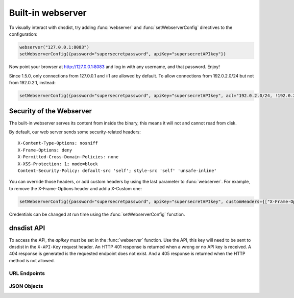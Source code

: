 Built-in webserver
==================

To visually interact with dnsdist, try adding :func:`webserver` and :func:`setWebserverConfig` directives to the configuration:

.. code-block:: lua

  webserver("127.0.0.1:8083")
  setWebserverConfig({password="supersecretpassword", apiKey="supersecretAPIkey"})

Now point your browser at http://127.0.0.1:8083 and log in with any username, and that password. Enjoy!

Since 1.5.0, only connections from 127.0.0.1 and ::1 are allowed by default. To allow connections from 192.0.2.0/24 but not from 192.0.2.1, instead:

.. code-block:: lua

  setWebserverConfig({password="supersecretpassword", apiKey="supersecretAPIkey", acl="192.0.2.0/24, !192.0.2.1"})


Security of the Webserver
-------------------------

The built-in webserver serves its content from inside the binary, this means it will not and cannot read from disk.

By default, our web server sends some security-related headers::

   X-Content-Type-Options: nosniff
   X-Frame-Options: deny
   X-Permitted-Cross-Domain-Policies: none
   X-XSS-Protection: 1; mode=block
   Content-Security-Policy: default-src 'self'; style-src 'self' 'unsafe-inline'

You can override those headers, or add custom headers by using the last parameter to :func:`webserver`.
For example, to remove the X-Frame-Options header and add a X-Custom one:

.. code-block:: lua

  setWebserverConfig({password="supersecretpassword", apiKey="supersecretAPIkey", customHeaders={["X-Frame-Options"]= "", ["X-Custom"]="custom"} })

Credentials can be changed at run time using the :func:`setWebserverConfig` function.

dnsdist API
-----------

To access the API, the `apikey` must be set in the :func:`webserver` function.
Use the API, this key will need to be sent to dnsdist in the ``X-API-Key`` request header.
An HTTP 401 response is returned when a wrong or no API key is received.
A 404 response is generated is the requested endpoint does not exist.
And a 405 response is returned when the HTTP method is not allowed.

URL Endpoints
~~~~~~~~~~~~~

.. http:get:: /jsonstat

  Get statistics from dnsdist in JSON format.
  The ``Accept`` request header is ignored.
  This endpoint accepts a ``command`` query for different statistics:

  * ``stats``: Get all :doc:`../statistics` as a JSON dict
  * ``dynblocklist``: Get all current :doc:`dynamic blocks <dynblocks>`, keyed by netmask
  * ``ebpfblocklist``: Idem, but for :doc:`eBPF <../advanced/ebpf>` blocks

  **Example request**:

   .. sourcecode:: http

      GET /jsonstat?command=stats HTTP/1.1
      Host: example.com
      Accept: application/json, text/javascript

  **Example response**:
   .. sourcecode:: http

      HTTP/1.1 200 OK
      Transfer-Encoding: chunked
      Connection: close
      Content-Security-Policy: default-src 'self'; style-src 'self' 'unsafe-inline'
      Content-Type: application/json
      X-Content-Type-Options: nosniff
      X-Frame-Options: deny
      X-Permitted-Cross-Domain-Policies: none
      X-Xss-Protection: 1; mode=block

      {"acl-drops": 0, "cache-hits": 0, "cache-misses": 0, "cpu-sys-msec": 633, "cpu-user-msec": 499, "downstream-send-errors": 0, "downstream-timeouts": 0, "dyn-block-nmg-size": 1, "dyn-blocked": 3, "empty-queries": 0, "fd-usage": 17, "latency-avg100": 7651.3982737482893, "latency-avg1000": 860.05142763680249, "latency-avg10000": 87.032142373878372, "latency-avg1000000": 0.87146026426551759, "latency-slow": 0, "latency0-1": 0, "latency1-10": 0, "latency10-50": 22, "latency100-1000": 1, "latency50-100": 0, "no-policy": 0, "noncompliant-queries": 0, "noncompliant-responses": 0, "over-capacity-drops": 0, "packetcache-hits": 0, "packetcache-misses": 0, "queries": 26, "rdqueries": 26, "real-memory-usage": 6078464, "responses": 23, "rule-drop": 0, "rule-nxdomain": 0, "rule-refused": 0, "self-answered": 0, "server-policy": "leastOutstanding", "servfail-responses": 0, "too-old-drops": 0, "trunc-failures": 0, "uptime": 412}

  **Example request**:

   .. sourcecode:: http

      GET /jsonstat?command=dynblocklist HTTP/1.1
      Host: example.com
      Accept: application/json, text/javascript

  **Example response**:
   .. sourcecode:: http

      HTTP/1.1 200 OK
      Transfer-Encoding: chunked
      Connection: close
      Content-Security-Policy: default-src 'self'; style-src 'self' 'unsafe-inline'
      Content-Type: application/json
      X-Content-Type-Options: nosniff
      X-Frame-Options: deny
      X-Permitted-Cross-Domain-Policies: none
      X-Xss-Protection: 1; mode=block

      {"127.0.0.1/32": {"blocks": 3, "reason": "Exceeded query rate", "seconds": 10}}

  :query command: one of ``stats``, ``dynblocklist`` or ``ebpfblocklist``

.. http:get:: /metrics

  Get statistics from dnsdist in `Prometheus <https://prometheus.io>`_ format.

  **Example request**:

   .. sourcecode:: http

      GET /metrics HTTP/1.1

  **Example response**:
   .. sourcecode:: http

      HTTP/1.1 200 OK
      Transfer-Encoding: chunked
      Content-Security-Policy: default-src 'self'; style-src 'self' 'unsafe-inline'
      Content-Type: text/plain
      X-Content-Type-Options: nosniff
      X-Frame-Options: deny
      X-Permitted-Cross-Domain-Policies: none
      X-Xss-Protection: 1; mode=block

      # HELP dnsdist_responses Number of responses received from backends
      # TYPE dnsdist_responses counter
      dnsdist_responses 0
      # HELP dnsdist_servfail_responses Number of SERVFAIL answers received from backends
      # TYPE dnsdist_servfail_responses counter
      dnsdist_servfail_responses 0
      # HELP dnsdist_queries Number of received queries
      # TYPE dnsdist_queries counter
      dnsdist_queries 0
      # HELP dnsdist_frontend_nxdomain Number of NXDomain answers sent to clients
      # TYPE dnsdist_frontend_nxdomain counter
      dnsdist_frontend_nxdomain 0
      # HELP dnsdist_frontend_servfail Number of SERVFAIL answers sent to clients
      # TYPE dnsdist_frontend_servfail counter
      dnsdist_frontend_servfail 0
      # HELP dnsdist_frontend_noerror Number of NoError answers sent to clients
      # TYPE dnsdist_frontend_noerror counter
      dnsdist_frontend_noerror 0
      # HELP dnsdist_acl_drops Number of packets dropped because of the ACL
      # TYPE dnsdist_acl_drops counter
      dnsdist_acl_drops 0
      # HELP dnsdist_rule_drop Number of queries dropped because of a rule
      # TYPE dnsdist_rule_drop counter
      dnsdist_rule_drop 0
      # HELP dnsdist_rule_nxdomain Number of NXDomain answers returned because of a rule
      # TYPE dnsdist_rule_nxdomain counter
      dnsdist_rule_nxdomain 0
      # HELP dnsdist_rule_refused Number of Refused answers returned because of a rule
      # TYPE dnsdist_rule_refused counter
      dnsdist_rule_refused 0
      # HELP dnsdist_rule_servfail Number of SERVFAIL answers received because of a rule
      # TYPE dnsdist_rule_servfail counter
      dnsdist_rule_servfail 0
      # HELP dnsdist_rule_truncated Number of truncated answers returned because of a rule
      # TYPE dnsdist_rule_truncated counter
      dnsdist_rule_truncated 0
      # HELP dnsdist_self_answered Number of self-answered responses
      # TYPE dnsdist_self_answered counter
      dnsdist_self_answered 0
      # HELP dnsdist_downstream_timeouts Number of queries not answered in time by a backend
      # TYPE dnsdist_downstream_timeouts counter
      dnsdist_downstream_timeouts 0
      # HELP dnsdist_downstream_send_errors Number of errors when sending a query to a backend
      # TYPE dnsdist_downstream_send_errors counter
      dnsdist_downstream_send_errors 0
      # HELP dnsdist_trunc_failures Number of errors encountered while truncating an answer
      # TYPE dnsdist_trunc_failures counter
      dnsdist_trunc_failures 0
      # HELP dnsdist_no_policy Number of queries dropped because no server was available
      # TYPE dnsdist_no_policy counter
      dnsdist_no_policy 0
      # HELP dnsdist_latency0_1 Number of queries answered in less than 1ms
      # TYPE dnsdist_latency0_1 counter
      dnsdist_latency0_1 0
      # HELP dnsdist_latency1_10 Number of queries answered in 1-10 ms
      # TYPE dnsdist_latency1_10 counter
      dnsdist_latency1_10 0
      # HELP dnsdist_latency10_50 Number of queries answered in 10-50 ms
      # TYPE dnsdist_latency10_50 counter
      dnsdist_latency10_50 0
      # HELP dnsdist_latency50_100 Number of queries answered in 50-100 ms
      # TYPE dnsdist_latency50_100 counter
      dnsdist_latency50_100 0
      # HELP dnsdist_latency100_1000 Number of queries answered in 100-1000 ms
      # TYPE dnsdist_latency100_1000 counter
      dnsdist_latency100_1000 0
      # HELP dnsdist_latency_slow Number of queries answered in more than 1 second
      # TYPE dnsdist_latency_slow counter
      dnsdist_latency_slow 0
      # HELP dnsdist_latency_avg100 Average response latency in microseconds of the last 100 packets
      # TYPE dnsdist_latency_avg100 gauge
      dnsdist_latency_avg100 0
      # HELP dnsdist_latency_avg1000 Average response latency in microseconds of the last 1000 packets
      # TYPE dnsdist_latency_avg1000 gauge
      dnsdist_latency_avg1000 0
      # HELP dnsdist_latency_avg10000 Average response latency in microseconds of the last 10000 packets
      # TYPE dnsdist_latency_avg10000 gauge
      dnsdist_latency_avg10000 0
      # HELP dnsdist_latency_avg1000000 Average response latency in microseconds of the last 1000000 packets
      # TYPE dnsdist_latency_avg1000000 gauge
      dnsdist_latency_avg1000000 0
      # HELP dnsdist_latency_tcp_avg100 Average response latency, in microseconds, of the last 100 packets received over TCP
      # TYPE dnsdist_latency_tcp_avg100 gauge
      dnsdist_latency_tcp_avg100 0
      # HELP dnsdist_latency_tcp_avg1000 Average response latency, in microseconds, of the last 1000 packets received over TCP
      # TYPE dnsdist_latency_tcp_avg1000 gauge
      dnsdist_latency_tcp_avg1000 0
      # HELP dnsdist_latency_tcp_avg10000 Average response latency, in microseconds, of the last 10000 packets received over TCP
      # TYPE dnsdist_latency_tcp_avg10000 gauge
      dnsdist_latency_tcp_avg10000 0
      # HELP dnsdist_latency_tcp_avg1000000 Average response latency, in microseconds, of the last 1000000 packets received over TCP
      # TYPE dnsdist_latency_tcp_avg1000000 gauge
      dnsdist_latency_tcp_avg1000000 0
      # HELP dnsdist_latency_dot_avg100 Average response latency, in microseconds, of the last 100 packets received over DoT
      # TYPE dnsdist_latency_dot_avg100 gauge
      dnsdist_latency_dot_avg100 0
      # HELP dnsdist_latency_dot_avg1000 Average response latency, in microseconds, of the last 1000 packets received over DoT
      # TYPE dnsdist_latency_dot_avg1000 gauge
      dnsdist_latency_dot_avg1000 0
      # HELP dnsdist_latency_dot_avg10000 Average response latency, in microseconds, of the last 10000 packets received over DoT
      # TYPE dnsdist_latency_dot_avg10000 gauge
      dnsdist_latency_dot_avg10000 0
      # HELP dnsdist_latency_dot_avg1000000 Average response latency, in microseconds, of the last 1000000 packets received over DoT
      # TYPE dnsdist_latency_dot_avg1000000 gauge
      dnsdist_latency_dot_avg1000000 0
      # HELP dnsdist_latency_doh_avg100 Average response latency, in microseconds, of the last 100 packets received over DoH
      # TYPE dnsdist_latency_doh_avg100 gauge
      dnsdist_latency_doh_avg100 0
      # HELP dnsdist_latency_doh_avg1000 Average response latency, in microseconds, of the last 1000 packets received over DoH
      # TYPE dnsdist_latency_doh_avg1000 gauge
      dnsdist_latency_doh_avg1000 0
      # HELP dnsdist_latency_doh_avg10000 Average response latency, in microseconds, of the last 10000 packets received over DoH
      # TYPE dnsdist_latency_doh_avg10000 gauge
      dnsdist_latency_doh_avg10000 0
      # HELP dnsdist_latency_doh_avg1000000 Average response latency, in microseconds, of the last 1000000 packets received over DoH
      # TYPE dnsdist_latency_doh_avg1000000 gauge
      dnsdist_latency_doh_avg1000000 0
      # HELP dnsdist_uptime Uptime of the dnsdist process in seconds
      # TYPE dnsdist_uptime gauge
      dnsdist_uptime 19
      # HELP dnsdist_real_memory_usage Current memory usage in bytes
      # TYPE dnsdist_real_memory_usage gauge
      dnsdist_real_memory_usage 52269056
      # HELP dnsdist_udp_in_errors From /proc/net/snmp InErrors
      # TYPE dnsdist_udp_in_errors counter
      dnsdist_udp_in_errors 0
      # HELP dnsdist_udp_noport_errors From /proc/net/snmp NoPorts
      # TYPE dnsdist_udp_noport_errors counter
      dnsdist_udp_noport_errors 86
      # HELP dnsdist_udp_recvbuf_errors From /proc/net/snmp RcvbufErrors
      # TYPE dnsdist_udp_recvbuf_errors counter
      dnsdist_udp_recvbuf_errors 0
      # HELP dnsdist_udp_sndbuf_errors From /proc/net/snmp SndbufErrors
      # TYPE dnsdist_udp_sndbuf_errors counter
      dnsdist_udp_sndbuf_errors 0
      # HELP dnsdist_udp_in_csum_errors From /proc/net/snmp InCsumErrors
      # TYPE dnsdist_udp_in_csum_errors counter
      dnsdist_udp_in_csum_errors 0
      # HELP dnsdist_udp6_in_errors From /proc/net/snmp6 Udp6InErrors
      # TYPE dnsdist_udp6_in_errors counter
      dnsdist_udp6_in_errors 0
      # HELP dnsdist_udp6_recvbuf_errors From /proc/net/snmp6 Udp6RcvbufErrors
      # TYPE dnsdist_udp6_recvbuf_errors counter
      dnsdist_udp6_recvbuf_errors 0
      # HELP dnsdist_udp6_sndbuf_errors From /proc/net/snmp6 Udp6SndbufErrors
      # TYPE dnsdist_udp6_sndbuf_errors counter
      dnsdist_udp6_sndbuf_errors 0
      # HELP dnsdist_udp6_noport_errors From /proc/net/snmp6 Udp6NoPorts
      # TYPE dnsdist_udp6_noport_errors counter
      dnsdist_udp6_noport_errors 195
      # HELP dnsdist_udp6_in_csum_errors From /proc/net/snmp6 Udp6InCsumErrors
      # TYPE dnsdist_udp6_in_csum_errors counter
      dnsdist_udp6_in_csum_errors 0
      # HELP dnsdist_tcp_listen_overflows From /proc/net/netstat ListenOverflows
      # TYPE dnsdist_tcp_listen_overflows counter
      dnsdist_tcp_listen_overflows 0
      # HELP dnsdist_noncompliant_queries Number of queries dropped as non-compliant
      # TYPE dnsdist_noncompliant_queries counter
      dnsdist_noncompliant_queries 0
      # HELP dnsdist_noncompliant_responses Number of answers from a backend dropped as non-compliant
      # TYPE dnsdist_noncompliant_responses counter
      dnsdist_noncompliant_responses 0
      # HELP dnsdist_proxy_protocol_invalid Number of queries dropped because of an invalid Proxy Protocol header
      # TYPE dnsdist_proxy_protocol_invalid counter
      dnsdist_proxy_protocol_invalid 0
      # HELP dnsdist_rdqueries Number of received queries with the recursion desired bit set
      # TYPE dnsdist_rdqueries counter
      dnsdist_rdqueries 0
      # HELP dnsdist_empty_queries Number of empty queries received from clients
      # TYPE dnsdist_empty_queries counter
      dnsdist_empty_queries 0
      # HELP dnsdist_cache_hits Number of times an answer was retrieved from cache
      # TYPE dnsdist_cache_hits counter
      dnsdist_cache_hits 0
      # HELP dnsdist_cache_misses Number of times an answer not found in the cache
      # TYPE dnsdist_cache_misses counter
      dnsdist_cache_misses 0
      # HELP dnsdist_cpu_iowait Time waiting for I/O to complete by the whole system, in units of USER_HZ
      # TYPE dnsdist_cpu_iowait counter
      dnsdist_cpu_iowait 0
      # HELP dnsdist_cpu_steal Stolen time, which is the time spent by the whole system in other operating systems when running in a virtualized environment, in units of USER_HZ
      # TYPE dnsdist_cpu_steal counter
      dnsdist_cpu_steal 0
      # HELP dnsdist_cpu_sys_msec Milliseconds spent by dnsdist in the system state
      # TYPE dnsdist_cpu_sys_msec counter
      dnsdist_cpu_sys_msec 38
      # HELP dnsdist_cpu_user_msec Milliseconds spent by dnsdist in the user state
      # TYPE dnsdist_cpu_user_msec counter
      dnsdist_cpu_user_msec 38
      # HELP dnsdist_fd_usage Number of currently used file descriptors
      # TYPE dnsdist_fd_usage gauge
      dnsdist_fd_usage 32
      # HELP dnsdist_dyn_blocked Number of queries dropped because of a dynamic block
      # TYPE dnsdist_dyn_blocked counter
      dnsdist_dyn_blocked 0
      # HELP dnsdist_dyn_block_nmg_size Number of dynamic blocks entries
      # TYPE dnsdist_dyn_block_nmg_size gauge
      dnsdist_dyn_block_nmg_size 0
      # HELP dnsdist_security_status Security status of this software. 0=unknown, 1=OK, 2=upgrade recommended, 3=upgrade mandatory
      # TYPE dnsdist_security_status gauge
      dnsdist_security_status 0
      # HELP dnsdist_doh_query_pipe_full Number of DoH queries dropped because the internal pipe used to distribute queries was full
      # TYPE dnsdist_doh_query_pipe_full counter
      dnsdist_doh_query_pipe_full 0
      # HELP dnsdist_doh_response_pipe_full Number of DoH responses dropped because the internal pipe used to distribute responses was full
      # TYPE dnsdist_doh_response_pipe_full counter
      dnsdist_doh_response_pipe_full 0
      # HELP dnsdist_outgoing_doh_query_pipe_full Number of outgoing DoH queries dropped because the internal pipe used to distribute queries was full
      # TYPE dnsdist_outgoing_doh_query_pipe_full counter
      dnsdist_outgoing_doh_query_pipe_full 0
      # HELP dnsdist_tcp_query_pipe_full Number of TCP queries dropped because the internal pipe used to distribute queries was full
      # TYPE dnsdist_tcp_query_pipe_full counter
      dnsdist_tcp_query_pipe_full 0
      # HELP dnsdist_tcp_cross_protocol_query_pipe_full Number of TCP cross-protocol queries dropped because the internal pipe used to distribute queries was full
      # TYPE dnsdist_tcp_cross_protocol_query_pipe_full counter
      dnsdist_tcp_cross_protocol_query_pipe_full 0
      # HELP dnsdist_tcp_cross_protocol_response_pipe_full Number of TCP cross-protocol responses dropped because the internal pipe used to distribute queries was full
      # TYPE dnsdist_tcp_cross_protocol_response_pipe_full counter
      dnsdist_tcp_cross_protocol_response_pipe_full 0
      # HELP dnsdist_latency Histogram of responses by latency (in milliseconds)
      # TYPE dnsdist_latency histogram
      dnsdist_latency_bucket{le="1"} 0
      dnsdist_latency_bucket{le="10"} 0
      dnsdist_latency_bucket{le="50"} 0
      dnsdist_latency_bucket{le="100"} 0
      dnsdist_latency_bucket{le="1000"} 0
      dnsdist_latency_bucket{le="+Inf"} 0
      dnsdist_latency_sum 0
      dnsdist_latency_count 0
      # HELP dnsdist_server_status Whether this backend is up (1) or down (0)
      # TYPE dnsdist_server_status gauge
      # HELP dnsdist_server_queries Amount of queries relayed to server
      # TYPE dnsdist_server_queries counter
      # HELP dnsdist_server_responses Amount of responses received from this server
      # TYPE dnsdist_server_responses counter
      # HELP dnsdist_server_noncompliantresponses Amount of non-compliant responses received from this server
      # TYPE dnsdist_server_noncompliantresponses counter
      # HELP dnsdist_server_drops Amount of queries not answered by server
      # TYPE dnsdist_server_drops counter
      # HELP dnsdist_server_latency Server's latency when answering questions in milliseconds
      # TYPE dnsdist_server_latency gauge
      # HELP dnsdist_server_senderrors Total number of OS send errors while relaying queries
      # TYPE dnsdist_server_senderrors counter
      # HELP dnsdist_server_outstanding Current number of queries that are waiting for a backend response
      # TYPE dnsdist_server_outstanding gauge
      # HELP dnsdist_server_order The order in which this server is picked
      # TYPE dnsdist_server_order gauge
      # HELP dnsdist_server_weight The weight within the order in which this server is picked
      # TYPE dnsdist_server_weight gauge
      # HELP dnsdist_server_tcpdiedsendingquery The number of TCP I/O errors while sending the query
      # TYPE dnsdist_server_tcpdiedsendingquery counter
      # HELP dnsdist_server_tcpdiedreadingresponse The number of TCP I/O errors while reading the response
      # TYPE dnsdist_server_tcpdiedreadingresponse counter
      # HELP dnsdist_server_tcpgaveup The number of TCP connections failing after too many attempts
      # TYPE dnsdist_server_tcpgaveup counter
      # HELP dnsdist_server_tcpconnecttimeouts The number of TCP connect timeouts
      # TYPE dnsdist_server_tcpconnecttimeouts counter
      # HELP dnsdist_server_tcpreadtimeouts The number of TCP read timeouts
      # TYPE dnsdist_server_tcpreadtimeouts counter
      # HELP dnsdist_server_tcpwritetimeouts The number of TCP write timeouts
      # TYPE dnsdist_server_tcpwritetimeouts counter
      # HELP dnsdist_server_tcpcurrentconnections The number of current TCP connections
      # TYPE dnsdist_server_tcpcurrentconnections gauge
      # HELP dnsdist_server_tcpmaxconcurrentconnections The maximum number of concurrent TCP connections
      # TYPE dnsdist_server_tcpmaxconcurrentconnections counter
      # HELP dnsdist_server_tcptoomanyconcurrentconnections Number of times we had to enforce the maximum number of concurrent TCP connections
      # TYPE dnsdist_server_tcptoomanyconcurrentconnections counter
      # HELP dnsdist_server_tcpnewconnections The number of established TCP connections in total
      # TYPE dnsdist_server_tcpnewconnections counter
      # HELP dnsdist_server_tcpreusedconnections The number of times a TCP connection has been reused
      # TYPE dnsdist_server_tcpreusedconnections counter
      # HELP dnsdist_server_tcpavgqueriesperconn The average number of queries per TCP connection
      # TYPE dnsdist_server_tcpavgqueriesperconn gauge
      # HELP dnsdist_server_tcpavgconnduration The average duration of a TCP connection (ms)
      # TYPE dnsdist_server_tcpavgconnduration gauge
      # HELP dnsdist_server_tlsresumptions The number of times a TLS session has been resumed
      # TYPE dnsdist_server_tlsresumptions counter
      # HELP dnsdist_server_tcplatency Server's latency when answering TCP questions in milliseconds
      # TYPE dnsdist_server_tcplatency gauge
      dnsdist_server_status{server="9_9_9_9:443",address="9.9.9.9:443"} 1
      dnsdist_server_queries{server="9_9_9_9:443",address="9.9.9.9:443"} 0
      dnsdist_server_responses{server="9_9_9_9:443",address="9.9.9.9:443"} 0
      dnsdist_server_noncompliantresponses{server="9_9_9_9:443",address="9.9.9.9:443"} 0
      dnsdist_server_drops{server="9_9_9_9:443",address="9.9.9.9:443"} 0
      dnsdist_server_latency{server="9_9_9_9:443",address="9.9.9.9:443"} 0
      dnsdist_server_tcplatency{server="9_9_9_9:443",address="9.9.9.9:443"} 0
      dnsdist_server_senderrors{server="9_9_9_9:443",address="9.9.9.9:443"} 0
      dnsdist_server_outstanding{server="9_9_9_9:443",address="9.9.9.9:443"} 0
      dnsdist_server_order{server="9_9_9_9:443",address="9.9.9.9:443"} 1
      dnsdist_server_weight{server="9_9_9_9:443",address="9.9.9.9:443"} 1
      dnsdist_server_tcpdiedsendingquery{server="9_9_9_9:443",address="9.9.9.9:443"} 0
      dnsdist_server_tcpdiedreadingresponse{server="9_9_9_9:443",address="9.9.9.9:443"} 0
      dnsdist_server_tcpgaveup{server="9_9_9_9:443",address="9.9.9.9:443"} 0
      dnsdist_server_tcpreadtimeouts{server="9_9_9_9:443",address="9.9.9.9:443"} 0
      dnsdist_server_tcpwritetimeouts{server="9_9_9_9:443",address="9.9.9.9:443"} 0
      dnsdist_server_tcpconnecttimeouts{server="9_9_9_9:443",address="9.9.9.9:443"} 0
      dnsdist_server_tcpcurrentconnections{server="9_9_9_9:443",address="9.9.9.9:443"} 0
      dnsdist_server_tcpmaxconcurrentconnections{server="9_9_9_9:443",address="9.9.9.9:443"} 1
      dnsdist_server_tcptoomanyconcurrentconnections{server="9_9_9_9:443",address="9.9.9.9:443"} 0
      dnsdist_server_tcpnewconnections{server="9_9_9_9:443",address="9.9.9.9:443"} 19
      dnsdist_server_tcpreusedconnections{server="9_9_9_9:443",address="9.9.9.9:443"} 0
      dnsdist_server_tcpavgqueriesperconn{server="9_9_9_9:443",address="9.9.9.9:443"} 0.173831
      dnsdist_server_tcpavgconnduration{server="9_9_9_9:443",address="9.9.9.9:443"} 3.92628
      dnsdist_server_tlsresumptions{server="9_9_9_9:443",address="9.9.9.9:443"} 18
      # HELP dnsdist_frontend_queries Amount of queries received by this frontend
      # TYPE dnsdist_frontend_queries counter
      # HELP dnsdist_frontend_noncompliantqueries Amount of non-compliant queries received by this frontend
      # TYPE dnsdist_frontend_noncompliantqueries counter
      # HELP dnsdist_frontend_responses Amount of responses sent by this frontend
      # TYPE dnsdist_frontend_responses counter
      # HELP dnsdist_frontend_tcpdiedreadingquery Amount of TCP connections terminated while reading the query from the client
      # TYPE dnsdist_frontend_tcpdiedreadingquery counter
      # HELP dnsdist_frontend_tcpdiedsendingresponse Amount of TCP connections terminated while sending a response to the client
      # TYPE dnsdist_frontend_tcpdiedsendingresponse counter
      # HELP dnsdist_frontend_tcpgaveup Amount of TCP connections terminated after too many attempts to get a connection to the backend
      # TYPE dnsdist_frontend_tcpgaveup counter
      # HELP dnsdist_frontend_tcpclientimeouts Amount of TCP connections terminated by a timeout while reading from the client
      # TYPE dnsdist_frontend_tcpclientimeouts counter
      # HELP dnsdist_frontend_tcpdownstreamtimeouts Amount of TCP connections terminated by a timeout while reading from the backend
      # TYPE dnsdist_frontend_tcpdownstreamtimeouts counter
      # HELP dnsdist_frontend_tcpcurrentconnections Amount of current incoming TCP connections from clients
      # TYPE dnsdist_frontend_tcpcurrentconnections gauge
      # HELP dnsdist_frontend_tcpmaxconcurrentconnections Maximum number of concurrent incoming TCP connections from clients
      # TYPE dnsdist_frontend_tcpmaxconcurrentconnections counter
      # HELP dnsdist_frontend_tcpavgqueriesperconnection The average number of queries per TCP connection
      # TYPE dnsdist_frontend_tcpavgqueriesperconnection gauge
      # HELP dnsdist_frontend_tcpavgconnectionduration The average duration of a TCP connection (ms)
      # TYPE dnsdist_frontend_tcpavgconnectionduration gauge
      # HELP dnsdist_frontend_tlsqueries Number of queries received by dnsdist over TLS, by TLS version
      # TYPE dnsdist_frontend_tlsqueries counter
      # HELP dnsdist_frontend_tlsnewsessions Amount of new TLS sessions negotiated
      # TYPE dnsdist_frontend_tlsnewsessions counter
      # HELP dnsdist_frontend_tlsresumptions Amount of TLS sessions resumed
      # TYPE dnsdist_frontend_tlsresumptions counter
      # HELP dnsdist_frontend_tlsunknownticketkeys Amount of attempts to resume TLS session from an unknown key (possibly expired)
      # TYPE dnsdist_frontend_tlsunknownticketkeys counter
      # HELP dnsdist_frontend_tlsinactiveticketkeys Amount of TLS sessions resumed from an inactive key
      # TYPE dnsdist_frontend_tlsinactiveticketkeys counter
      # HELP dnsdist_frontend_tlshandshakefailures Amount of TLS handshake failures
      # TYPE dnsdist_frontend_tlshandshakefailures counter
      dnsdist_frontend_queries{frontend="127.0.0.1:853",proto="TCP (DNS over TLS)",thread="0"} 0
      dnsdist_frontend_noncompliantqueries{frontend="127.0.0.1:853",proto="TCP (DNS over TLS)",thread="0"} 0
      dnsdist_frontend_responses{frontend="127.0.0.1:853",proto="TCP (DNS over TLS)",thread="0"} 0
      dnsdist_frontend_tcpdiedreadingquery{frontend="127.0.0.1:853",proto="TCP (DNS over TLS)",thread="0"} 0
      dnsdist_frontend_tcpdiedsendingresponse{frontend="127.0.0.1:853",proto="TCP (DNS over TLS)",thread="0"} 0
      dnsdist_frontend_tcpgaveup{frontend="127.0.0.1:853",proto="TCP (DNS over TLS)",thread="0"} 0
      dnsdist_frontend_tcpclientimeouts{frontend="127.0.0.1:853",proto="TCP (DNS over TLS)",thread="0"} 0
      dnsdist_frontend_tcpdownstreamtimeouts{frontend="127.0.0.1:853",proto="TCP (DNS over TLS)",thread="0"} 0
      dnsdist_frontend_tcpcurrentconnections{frontend="127.0.0.1:853",proto="TCP (DNS over TLS)",thread="0"} 0
      dnsdist_frontend_tcpmaxconcurrentconnections{frontend="127.0.0.1:853",proto="TCP (DNS over TLS)",thread="0"} 0
      dnsdist_frontend_tcpavgqueriesperconnection{frontend="127.0.0.1:853",proto="TCP (DNS over TLS)",thread="0"} 0
      dnsdist_frontend_tcpavgconnectionduration{frontend="127.0.0.1:853",proto="TCP (DNS over TLS)",thread="0"} 0
      dnsdist_frontend_tlsnewsessions{frontend="127.0.0.1:853",proto="TCP (DNS over TLS)",thread="0"} 0
      dnsdist_frontend_tlsresumptions{frontend="127.0.0.1:853",proto="TCP (DNS over TLS)",thread="0"} 0
      dnsdist_frontend_tlsunknownticketkeys{frontend="127.0.0.1:853",proto="TCP (DNS over TLS)",thread="0"} 0
      dnsdist_frontend_tlsinactiveticketkeys{frontend="127.0.0.1:853",proto="TCP (DNS over TLS)",thread="0"} 0
      dnsdist_frontend_tlsqueries{frontend="127.0.0.1:853",proto="TCP (DNS over TLS)",thread="0",tls="tls10"} 0
      dnsdist_frontend_tlsqueries{frontend="127.0.0.1:853",proto="TCP (DNS over TLS)",thread="0",tls="tls11"} 0
      dnsdist_frontend_tlsqueries{frontend="127.0.0.1:853",proto="TCP (DNS over TLS)",thread="0",tls="tls12"} 0
      dnsdist_frontend_tlsqueries{frontend="127.0.0.1:853",proto="TCP (DNS over TLS)",thread="0",tls="tls13"} 0
      dnsdist_frontend_tlsqueries{frontend="127.0.0.1:853",proto="TCP (DNS over TLS)",thread="0",tls="unknown"} 0
      dnsdist_frontend_tlshandshakefailures{frontend="127.0.0.1:853",proto="TCP (DNS over TLS)",thread="0",error="dhKeyTooSmall"} 0
      dnsdist_frontend_tlshandshakefailures{frontend="127.0.0.1:853",proto="TCP (DNS over TLS)",thread="0",error="inappropriateFallBack"} 0
      dnsdist_frontend_tlshandshakefailures{frontend="127.0.0.1:853",proto="TCP (DNS over TLS)",thread="0",error="noSharedCipher"} 0
      dnsdist_frontend_tlshandshakefailures{frontend="127.0.0.1:853",proto="TCP (DNS over TLS)",thread="0",error="unknownCipherType"} 0
      dnsdist_frontend_tlshandshakefailures{frontend="127.0.0.1:853",proto="TCP (DNS over TLS)",thread="0",error="unknownKeyExchangeType"} 0
      dnsdist_frontend_tlshandshakefailures{frontend="127.0.0.1:853",proto="TCP (DNS over TLS)",thread="0",error="unknownProtocol"} 0
      dnsdist_frontend_tlshandshakefailures{frontend="127.0.0.1:853",proto="TCP (DNS over TLS)",thread="0",error="unsupportedEC"} 0
      dnsdist_frontend_tlshandshakefailures{frontend="127.0.0.1:853",proto="TCP (DNS over TLS)",thread="0",error="unsupportedProtocol"} 0
      dnsdist_frontend_queries{frontend="[::1]:443",proto="TCP (DNS over HTTPS)",thread="0"} 0
      dnsdist_frontend_noncompliantqueries{frontend="[::1]:443",proto="TCP (DNS over HTTPS)",thread="0"} 0
      dnsdist_frontend_responses{frontend="[::1]:443",proto="TCP (DNS over HTTPS)",thread="0"} 0
      dnsdist_frontend_tcpdiedreadingquery{frontend="[::1]:443",proto="TCP (DNS over HTTPS)",thread="0"} 0
      dnsdist_frontend_tcpdiedsendingresponse{frontend="[::1]:443",proto="TCP (DNS over HTTPS)",thread="0"} 0
      dnsdist_frontend_tcpgaveup{frontend="[::1]:443",proto="TCP (DNS over HTTPS)",thread="0"} 0
      dnsdist_frontend_tcpclientimeouts{frontend="[::1]:443",proto="TCP (DNS over HTTPS)",thread="0"} 0
      dnsdist_frontend_tcpdownstreamtimeouts{frontend="[::1]:443",proto="TCP (DNS over HTTPS)",thread="0"} 0
      dnsdist_frontend_tcpcurrentconnections{frontend="[::1]:443",proto="TCP (DNS over HTTPS)",thread="0"} 0
      dnsdist_frontend_tcpmaxconcurrentconnections{frontend="[::1]:443",proto="TCP (DNS over HTTPS)",thread="0"} 0
      dnsdist_frontend_tcpavgqueriesperconnection{frontend="[::1]:443",proto="TCP (DNS over HTTPS)",thread="0"} 0
      dnsdist_frontend_tcpavgconnectionduration{frontend="[::1]:443",proto="TCP (DNS over HTTPS)",thread="0"} 0
      dnsdist_frontend_tlsnewsessions{frontend="[::1]:443",proto="TCP (DNS over HTTPS)",thread="0"} 0
      dnsdist_frontend_tlsresumptions{frontend="[::1]:443",proto="TCP (DNS over HTTPS)",thread="0"} 0
      dnsdist_frontend_tlsunknownticketkeys{frontend="[::1]:443",proto="TCP (DNS over HTTPS)",thread="0"} 0
      dnsdist_frontend_tlsinactiveticketkeys{frontend="[::1]:443",proto="TCP (DNS over HTTPS)",thread="0"} 0
      dnsdist_frontend_tlsqueries{frontend="[::1]:443",proto="TCP (DNS over HTTPS)",thread="0",tls="tls10"} 0
      dnsdist_frontend_tlsqueries{frontend="[::1]:443",proto="TCP (DNS over HTTPS)",thread="0",tls="tls11"} 0
      dnsdist_frontend_tlsqueries{frontend="[::1]:443",proto="TCP (DNS over HTTPS)",thread="0",tls="tls12"} 0
      dnsdist_frontend_tlsqueries{frontend="[::1]:443",proto="TCP (DNS over HTTPS)",thread="0",tls="tls13"} 0
      dnsdist_frontend_tlsqueries{frontend="[::1]:443",proto="TCP (DNS over HTTPS)",thread="0",tls="unknown"} 0
      dnsdist_frontend_tlshandshakefailures{frontend="[::1]:443",proto="TCP (DNS over HTTPS)",thread="0",error="dhKeyTooSmall"} 0
      dnsdist_frontend_tlshandshakefailures{frontend="[::1]:443",proto="TCP (DNS over HTTPS)",thread="0",error="inappropriateFallBack"} 0
      dnsdist_frontend_tlshandshakefailures{frontend="[::1]:443",proto="TCP (DNS over HTTPS)",thread="0",error="noSharedCipher"} 0
      dnsdist_frontend_tlshandshakefailures{frontend="[::1]:443",proto="TCP (DNS over HTTPS)",thread="0",error="unknownCipherType"} 0
      dnsdist_frontend_tlshandshakefailures{frontend="[::1]:443",proto="TCP (DNS over HTTPS)",thread="0",error="unknownKeyExchangeType"} 0
      dnsdist_frontend_tlshandshakefailures{frontend="[::1]:443",proto="TCP (DNS over HTTPS)",thread="0",error="unknownProtocol"} 0
      dnsdist_frontend_tlshandshakefailures{frontend="[::1]:443",proto="TCP (DNS over HTTPS)",thread="0",error="unsupportedEC"} 0
      dnsdist_frontend_tlshandshakefailures{frontend="[::1]:443",proto="TCP (DNS over HTTPS)",thread="0",error="unsupportedProtocol"} 0
      dnsdist_frontend_queries{frontend="127.0.0.1:53",proto="UDP",thread="0"} 0
      dnsdist_frontend_noncompliantqueries{frontend="127.0.0.1:53",proto="UDP",thread="0"} 0
      dnsdist_frontend_responses{frontend="127.0.0.1:53",proto="UDP",thread="0"} 0
      dnsdist_frontend_queries{frontend="127.0.0.1:53",proto="TCP",thread="0"} 0
      dnsdist_frontend_noncompliantqueries{frontend="127.0.0.1:53",proto="TCP",thread="0"} 0
      dnsdist_frontend_responses{frontend="127.0.0.1:53",proto="TCP",thread="0"} 0
      dnsdist_frontend_tcpdiedreadingquery{frontend="127.0.0.1:53",proto="TCP",thread="0"} 0
      dnsdist_frontend_tcpdiedsendingresponse{frontend="127.0.0.1:53",proto="TCP",thread="0"} 0
      dnsdist_frontend_tcpgaveup{frontend="127.0.0.1:53",proto="TCP",thread="0"} 0
      dnsdist_frontend_tcpclientimeouts{frontend="127.0.0.1:53",proto="TCP",thread="0"} 0
      dnsdist_frontend_tcpdownstreamtimeouts{frontend="127.0.0.1:53",proto="TCP",thread="0"} 0
      dnsdist_frontend_tcpcurrentconnections{frontend="127.0.0.1:53",proto="TCP",thread="0"} 0
      dnsdist_frontend_tcpmaxconcurrentconnections{frontend="127.0.0.1:53",proto="TCP",thread="0"} 0
      dnsdist_frontend_tcpavgqueriesperconnection{frontend="127.0.0.1:53",proto="TCP",thread="0"} 0
      dnsdist_frontend_tcpavgconnectionduration{frontend="127.0.0.1:53",proto="TCP",thread="0"} 0
      # HELP dnsdist_frontend_http_connects Number of DoH TCP connections established to this frontend
      # TYPE dnsdist_frontend_http_connects counter
      # HELP dnsdist_frontend_doh_http_method_queries Number of DoH queries received by dnsdist, by HTTP method
      # TYPE dnsdist_frontend_doh_http_method_queries counter
      # HELP dnsdist_frontend_doh_http_version_queries Number of DoH queries received by dnsdist, by HTTP version
      # TYPE dnsdist_frontend_doh_http_version_queries counter
      # HELP dnsdist_frontend_doh_bad_requests Number of requests that could not be converted to a DNS query
      # TYPE dnsdist_frontend_doh_bad_requests counter
      # HELP dnsdist_frontend_doh_responses Number of responses sent, by type
      # TYPE dnsdist_frontend_doh_responses counter
      # HELP dnsdist_frontend_doh_version_status_responses Number of requests that could not be converted to a DNS query
      # TYPE dnsdist_frontend_doh_version_status_responses counter
      dnsdist_frontend_http_connects{frontend="[::1]:443",thread="0"} 0
      dnsdist_frontend_doh_http_method_queries{method="get",frontend="[::1]:443",thread="0"} 0
      dnsdist_frontend_doh_http_method_queries{method="post",frontend="[::1]:443",thread="0"} 0
      dnsdist_frontend_doh_http_version_queries{version="1",frontend="[::1]:443",thread="0"} 0
      dnsdist_frontend_doh_http_version_queries{version="2",frontend="[::1]:443",thread="0"} 0
      dnsdist_frontend_doh_bad_requests{frontend="[::1]:443",thread="0"} 0
      dnsdist_frontend_doh_responses{type="error",frontend="[::1]:443",thread="0"} 0
      dnsdist_frontend_doh_responses{type="redirect",frontend="[::1]:443",thread="0"} 0
      dnsdist_frontend_doh_responses{type="valid",frontend="[::1]:443",thread="0"} 0
      dnsdist_frontend_doh_version_status_responses{httpversion="1",status="200",frontend="[::1]:443",thread="0"} 0
      dnsdist_frontend_doh_version_status_responses{httpversion="1",status="400",frontend="[::1]:443",thread="0"} 0
      dnsdist_frontend_doh_version_status_responses{httpversion="1",status="403",frontend="[::1]:443",thread="0"} 0
      dnsdist_frontend_doh_version_status_responses{httpversion="1",status="500",frontend="[::1]:443",thread="0"} 0
      dnsdist_frontend_doh_version_status_responses{httpversion="1",status="502",frontend="[::1]:443",thread="0"} 0
      dnsdist_frontend_doh_version_status_responses{httpversion="1",status="other",frontend="[::1]:443",thread="0"} 0
      dnsdist_frontend_doh_version_status_responses{httpversion="2",status="200",frontend="[::1]:443",thread="0"} 0
      dnsdist_frontend_doh_version_status_responses{httpversion="2",status="400",frontend="[::1]:443",thread="0"} 0
      dnsdist_frontend_doh_version_status_responses{httpversion="2",status="403",frontend="[::1]:443",thread="0"} 0
      dnsdist_frontend_doh_version_status_responses{httpversion="2",status="500",frontend="[::1]:443",thread="0"} 0
      dnsdist_frontend_doh_version_status_responses{httpversion="2",status="502",frontend="[::1]:443",thread="0"} 0
      dnsdist_frontend_doh_version_status_responses{httpversion="2",status="other",frontend="[::1]:443",thread="0"} 0
      # HELP dnsdist_pool_servers Number of servers in that pool
      # TYPE dnsdist_pool_servers gauge
      # HELP dnsdist_pool_active_servers Number of available servers in that pool
      # TYPE dnsdist_pool_active_servers gauge
      # HELP dnsdist_pool_cache_size Maximum number of entries that this cache can hold
      # TYPE dnsdist_pool_cache_size gauge
      # HELP dnsdist_pool_cache_entries Number of entries currently present in that cache
      # TYPE dnsdist_pool_cache_entries gauge
      # HELP dnsdist_pool_cache_hits Number of hits from that cache
      # TYPE dnsdist_pool_cache_hits counter
      # HELP dnsdist_pool_cache_misses Number of misses from that cache
      # TYPE dnsdist_pool_cache_misses counter
      # HELP dnsdist_pool_cache_deferred_inserts Number of insertions into that cache skipped because it was already locked
      # TYPE dnsdist_pool_cache_deferred_inserts counter
      # HELP dnsdist_pool_cache_deferred_lookups Number of lookups into that cache skipped because it was already locked
      # TYPE dnsdist_pool_cache_deferred_lookups counter
      # HELP dnsdist_pool_cache_lookup_collisions Number of lookups into that cache that triggered a collision (same hash but different entry)
      # TYPE dnsdist_pool_cache_lookup_collisions counter
      # HELP dnsdist_pool_cache_insert_collisions Number of insertions into that cache that triggered a collision (same hash but different entry)
      # TYPE dnsdist_pool_cache_insert_collisions counter
      # HELP dnsdist_pool_cache_ttl_too_shorts Number of insertions into that cache skipped because the TTL of the answer was not long enough
      # TYPE dnsdist_pool_cache_ttl_too_shorts counter
      # HELP dnsdist_pool_cache_cleanup_count_total Number of times the cache has been scanned to remove expired entries, if any
      # TYPE dnsdist_pool_cache_cleanup_count_total counter
      dnsdist_pool_servers{pool="_default_"} 1
      dnsdist_pool_active_servers{pool="_default_"} 1
      dnsdist_pool_cache_size{pool="_default_"} 100
      dnsdist_pool_cache_entries{pool="_default_"} 0
      dnsdist_pool_cache_hits{pool="_default_"} 0
      dnsdist_pool_cache_misses{pool="_default_"} 0
      dnsdist_pool_cache_deferred_inserts{pool="_default_"} 0
      dnsdist_pool_cache_deferred_lookups{pool="_default_"} 0
      dnsdist_pool_cache_lookup_collisions{pool="_default_"} 0
      dnsdist_pool_cache_insert_collisions{pool="_default_"} 0
      dnsdist_pool_cache_ttl_too_shorts{pool="_default_"} 0
      dnsdist_pool_cache_cleanup_count_total{pool="_default_"} 0
      # HELP dnsdist_rule_hits Number of hits of that rule
      # TYPE dnsdist_rule_hits counter
      # HELP dnsdist_dynblocks_nmg_top_offenders_hits_per_second Number of hits per second blocked by Dynamic Blocks (netmasks) for the top offenders, averaged over the last 60s
      # TYPE dnsdist_dynblocks_nmg_top_offenders_hits_per_second gauge
      # HELP dnsdist_dynblocks_smt_top_offenders_hits_per_second Number of this per second blocked by Dynamic Blocks (suffixes) for the top offenders, averaged over the last 60s
      # TYPE dnsdist_dynblocks_smt_top_offenders_hits_per_second gauge
      # HELP dnsdist_info Info from dnsdist, value is always 1
      # TYPE dnsdist_info gauge
      dnsdist_info{version="1.7.3"} 1

  **Example prometheus configuration**:

   This is just the scrape job description, for details see the prometheus documentation.

   .. sourcecode:: yaml

      job_name: dnsdist
      scrape_interval: 10s
      scrape_timeout: 2s
      metrics_path: /metrics
      basic_auth:
        username: dontcare
        password: yoursecret

.. http:delete:: /api/v1/cache?pool=<pool-name>&name=<dns-name>[&type=<dns-type>][&suffix=]

  .. versionadded:: 1.8.0

  Allows removing entries from a cache. The pool to which the cache is associated should be specified in the ``pool`` parameter, and the name to remove in the ``name`` parameter.
  By default only entries matching the exact name will be removed, but it is possible to remove all entries below that name by passing the ``suffix`` parameter set to any value.
  By default entries for all types for the name are removed, but it is possible to only remove entries for a specific type by passing the ``type`` parameter set to the requested type. Supported values are DNS type names as a strings (``AAAA``), or numerical values (as either ``#64`` or ``TYPE64``).

  **Example request**:

   .. sourcecode:: http

      DELETE /api/v1/cache?pool=&name=free.fr HTTP/1.1
      Accept: */*
      Accept-Encoding: gzip, deflate
      Connection: keep-alive
      Content-Length: 0
      Host: localhost:8080
      X-API-Key: supersecretAPIkey


  **Example response**:
   .. sourcecode:: http

      HTTP/1.1 200 OK
      Connection: close
      Content-Security-Policy: default-src 'self'; style-src 'self' 'unsafe-inline'
      Content-Type: application/json
      Transfer-Encoding: chunked
      X-Content-Type-Options: nosniff
      X-Frame-Options: deny
      X-Permitted-Cross-Domain-Policies: none
      X-Xss-Protection: 1; mode=block

      {
          "count": "1",
          "status": "purged"
      }

.. http:get:: /api/v1/servers/localhost

  Get a quick overview of several parameters.

  :>json string acl: A string of comma-separated netmasks currently allowed by the :ref:`ACL <ACL>`.
  :>json list cache-hit-response-rules: A list of :json:object:`ResponseRule` objects applied on cache hits
  :>json list self-answered-response-rules: A list of :json:object:`ResponseRule` objects applied on self-answered queries
  :>json string daemon_type: The type of daemon, always "dnsdist"
  :>json list frontends: A list of :json:object:`Frontend` objects
  :>json list pools: A list of :json:object:`Pool` objects
  :>json list response-rules: A list of :json:object:`ResponseRule` objects
  :>json list rules: A list of :json:object:`Rule` objects
  :>json list servers: A list of :json:object:`Server` objects
  :>json string version: The running version of dnsdist

.. http:get:: /api/v1/servers/localhost/statistics

  Returns a list of all statistics as :json:object:`StatisticItem`.

.. http:get:: /api/v1/servers/localhost/config

  Returns a list of :json:object:`ConfigSetting` objects.

.. http:get:: /api/v1/servers/localhost/config/allow-from

  Gets you the ``allow-from`` :json:object:`ConfigSetting`, who's value is a list of strings of all the netmasks in the :ref:`ACL <ACL>`.

  **Example request**:

   .. sourcecode:: http

      GET /api/v1/servers/localhost/config/allow-from HTTP/1.1
      X-API-Key: supersecretAPIkey

  **Example response**:
   .. sourcecode:: http

      HTTP/1.1 200 OK
      Connection: close
      Content-Security-Policy: default-src 'self'; style-src 'self' 'unsafe-inline'
      Content-Type: application/json
      Transfer-Encoding: chunked
      X-Content-Type-Options: nosniff
      X-Frame-Options: deny
      X-Permitted-Cross-Domain-Policies: none
      X-Xss-Protection: 1; mode=block

      {
          "name": "allow-from",
          "type": "ConfigSetting",
          "value": [
              "fc00::/7",
              "169.254.0.0/16",
              "100.64.0.0/10",
              "fe80::/10",
              "10.0.0.0/8",
              "127.0.0.0/8",
              "::1/128",
              "172.16.0.0/12",
              "192.168.0.0/16"
          ]
      }

.. http:put:: /api/v1/servers/localhost/config/allow-from

  Allows you to update the ``allow-from`` :ref:`ACL <ACL>` with a list of netmasks.

  Make sure you made the API writable using :func:`setAPIWritable`.
  Changes to the ACL are directly applied, no restart is required.

  **Example request**:

   .. sourcecode:: http

      PUT /api/v1/servers/localhost/config/allow-from HTTP/1.1
      Content-Length: 37
      Content-Type: application/json
      X-API-Key: supersecretAPIkey

      {
          "value": [
              "127.0.0.0/8",
              "::1/128"
          ]
      }

  **Example response**:
   .. sourcecode:: http

      HTTP/1.1 200 OK
      Connection: close
      Content-Security-Policy: default-src 'self'; style-src 'self' 'unsafe-inline'
      Content-Type: application/json
      Transfer-Encoding: chunked
      X-Content-Type-Options: nosniff
      X-Frame-Options: deny
      X-Permitted-Cross-Domain-Policies: none
      X-Xss-Protection: 1; mode=block

      {
          "name": "allow-from",
          "type": "ConfigSetting",
          "value": [
              "127.0.0.0/8",
              "::1/128"
          ]
      }

.. http:get:: /api/v1/servers/localhost/pool?name=pool-name

  .. versionadded:: 1.6.1

  Get a quick overview of the pool named "pool-name".

  :>json list: A list of metrics related to that pool
  :>json list servers: A list of :json:object:`Server` objects present in that pool

JSON Objects
~~~~~~~~~~~~

.. json:object:: ConfigSetting

  An object representing a global configuration element.
  The following configuration are returned:

  - ``acl`` The currently configured :ref:`ACLs <ACL>`
  - ``control-socket`` The currently configured :ref:`console address <Console>`
  - ``ecs-override``
  - ``ecs-source-prefix-v4`` The currently configured :func:`setECSSourcePrefixV4`
  - ``ecs-source-prefix-v6`` The currently configured :func:`setECSSourcePrefixV6`
  - ``fixup-case``
  - ``max-outstanding``
  - ``server-policy`` The currently set :doc:`serverselection`
  - ``stale-cache-entries-ttl``
  - ``tcp-recv-timeout``
  - ``tcp-send-timeout``
  - ``truncate-tc``
  - ``verbose``
  - ``verbose-health-checks`` The currently configured :func:`setVerboseHealthChecks`

  :property string name: The name of the setting
  :property string type: "ConfigSetting"
  :property string value: The value for this setting

.. json:object:: DoHFrontend

  A description of a DoH bind dnsdist is listening on.

  :property integer bad-requests: Number of requests that could not be converted to a DNS query
  :property integer error-responses: Number of HTTP responses sent with a non-200 code
  :property integer get-queries: Number of DoH queries received via the GET HTTP method
  :property integer http-connects: Number of DoH TCP connections established to this frontend
  :property integer http1-queries: Number of DoH queries received over HTTP/1
  :property integer http1-x00-responses: Number of DoH responses sent, over HTTP/1, per response code (200, 400, 403, 500, 502)
  :property integer http1-other-responses: Number of DoH responses sent, over HTTP/1, with another response code
  :property integer http2-queries: Number of DoH queries received over HTTP/2
  :property integer http2-x00-responses: Number of DoH responses sent, over HTTP/2, per response code (200, 400, 403, 500, 502)
  :property integer http1-other-responses: Number of DoH responses sent, over HTTP/2, with another response code
  :property integer post-queries: Number of DoH queries received via the POST HTTP method
  :property integer redirect-responses: Number of HTTP redirect responses sent
  :property integer valid-responses: Number of valid DoH (2xx) responses sent

.. json:object:: Frontend

  A description of a bind dnsdist is listening on.

  :property string address: IP and port that is listened on
  :property integer id: Internal identifier
  :property integer nonCompliantQueries: Amount of non-compliant queries received by this frontend
  :property integer queries: The number of received queries on this bind
  :property integer responses: Amount of responses sent by this frontend
  :property boolean tcp: true if this is a TCP bind
  :property integer tcpAvgConnectionDuration: The average duration of a TCP connection (ms)
  :property integer tcpAvgQueriesPerConnection: The average number of queries per TCP connection
  :property integer tcpClientTimeouts: Amount of TCP connections terminated by a timeout while reading from the client
  :property integer tcpCurrentConnections: Amount of current incoming TCP connections from clients
  :property integer tcpDiedReadingQuery: Amount of TCP connections terminated while reading the query from the client
  :property integer tcpDiedSendingResponse: Amount of TCP connections terminated while sending a response to the client
  :property integer tcpDownstreamTimeouts: Amount of TCP connections terminated by a timeout while reading from the backend
  :property integer tcpGaveUp: Amount of TCP connections terminated after too many attempts to get a connection to the backend
  :property integer tcpMaxConcurrentConnections: Maximum number of concurrent incoming TCP connections from clients
  :property integer tls10Queries: Number of queries received by dnsdist over TLS 1.0
  :property integer tls11Queries: Number of queries received by dnsdist over TLS 1.1
  :property integer tls12Queries: Number of queries received by dnsdist over TLS 1.2
  :property integer tls13Queries: Number of queries received by dnsdist over TLS 1.3
  :property integer tlsHandshakeFailuresDHKeyTooSmall: Amount of TLS connections where the client has negotiated a not strong enough diffie-hellman key during the TLS handshake
  :property integer tlsHandshakeFailuresInappropriateFallBack: Amount of TLS connections where the client tried to negotiate an invalid, too old, TLS version
  :property integer tlsHandshakeFailuresNoSharedCipher: Amount of TLS connections were no cipher shared by both the client and the server could been found during the TLS handshake
  :property integer tlsHandshakeFailuresUnknownCipher: Amount of TLS connections where the client has tried to negotiate an unknown TLS cipher
  :property integer tlsHandshakeFailuresUnknownKeyExchangeType: Amount of TLS connections where the client has tried to negotiate an unknown TLS key-exchange mechanism
  :property integer tlsHandshakeFailuresUnknownProtocol: Amount of TLS connections where the client has tried to negotiate an unknown TLS version
  :property integer tlsHandshakeFailuresUnsupportedEC: Amount of TLS connections where the client has tried to negotiate an unsupported elliptic curve
  :property integer tlsHandshakeFailuresUnsupportedProtocol: Amount of TLS connections where the client has tried to negotiate a unsupported TLS version
  :property integer tlsInactiveTicketKey: Amount of TLS sessions resumed from an inactive key
  :property integer tlsNewSessions: Amount of new TLS sessions negotiated
  :property integer tlsResumptions: Amount of TLS sessions resumed
  :property integer tlsUnknownQueries: Number of queries received by dnsdist over an unknown TLS version
  :property integer tlsUnknownTicketKey: Amount of attempts to resume TLS session from an unknown key (possibly expired)

  :property string type: UDP, TCP, DoT or DoH
  :property boolean udp: true if this is a UDP bind

.. json:object:: Pool

  A description of a pool of backend servers.

  :property integer id: Internal identifier
  :property integer cacheCleanupCount: Number of times that cache was scanned for expired entries, or just to remove entries because it is full
  :property integer cacheDeferredInserts: The number of times an entry could not be inserted in the associated cache, if any, because of a lock
  :property integer cacheDeferredLookups: The number of times an entry could not be looked up from the associated cache, if any, because of a lock
  :property integer cacheEntries: The current number of entries in the associated cache, if any
  :property integer cacheHits: The number of cache hits for the associated cache, if any
  :property integer cacheInsertCollisions: The number of times an entry could not be inserted into the cache because a different entry with the same hash already existed
  :property integer cacheLookupCollisions: The number of times an entry retrieved from the cache based on the query hash did not match the actual query
  :property integer cacheMisses: The number of cache misses for the associated cache, if any
  :property integer cacheSize: The maximum number of entries in the associated cache, if any
  :property integer cacheTTLTooShorts: The number of times an entry could not be inserted into the cache because its TTL was set below the minimum threshold
  :property string name: Name of the pool
  :property integer serversCount: Number of backends in this pool

.. json:object:: Rule

  This represents a policy that is applied to queries

  :property string action: The action taken when the rule matches (e.g. "to pool abuse")
  :property dict action-stats: A list of statistics whose content varies depending on the kind of rule
  :property integer creationOrder: The order in which a rule has been created, mostly used for automated tools
  :property integer id: The position of this rule
  :property integer matches: How many times this rule was hit
  :property string name: The name assigned to this rule by the administrator, if any
  :property string rule: The matchers for the packet (e.g. "qname==bad-domain1.example., bad-domain2.example.")
  :property string uuid: The UUID of this rule

.. json:object:: ResponseRule

  This represents a policy that is applied to responses

  :property string action: The action taken when the rule matches (e.g. "drop")
  :property integer id: The identifier (or order) of this rule
  :property integer matches: How many times this rule was hit
  :property string rule: The matchers for the packet (e.g. "qname==bad-domain1.example., bad-domain2.example.")

.. json:object:: Server

  This object represents a backend server.

  :property string address: The remote IP and port
  :property integer id: Internal identifier
  :property integer latency: The current latency of this backend server for UDP queries, in milliseconds
  :property string name: The name of this server
  :property integer: nonCompliantResponses: Amount of non-compliant responses
  :property integer order: Order number
  :property integer outstanding: Number of currently outstanding queries
  :property [string] pools: The pools this server belongs to
  :property string protocol: The protocol used by this server (Do53, DoT, DoH)
  :property integer qps: The current number of queries per second to this server
  :property integer qpsLimit: The configured maximum number of queries per second
  :property integer queries: Total number of queries sent to this backend
  :property integer responses: Amount of responses received from this server
  :property integer reuseds: Number of queries for which a response was not received in time
  :property integer sendErrors: Number of network errors while sending a query to this server
  :property string state: The state of the server (e.g. "DOWN" or "up")
  :property integer tcpAvgConnectionDuration: The average duration of a TCP connection (ms)
  :property integer tcpAvgQueriesPerConnection: The average number of queries per TCP connection
  :property integer tcpConnectTimeouts: The number of TCP connect timeouts
  :property integer tcpCurrentConnections: The number of current TCP connections
  :property integer tcpDiedReadingResponse: The number of TCP I/O errors while reading the response
  :property integer tcpDiedSendingQuery: The number of TCP I/O errors while sending the query
  :property integer tcpGaveUp: The number of TCP connections failing after too many attempts
  :property integer tcpLatency: Server's latency when answering TCP questions in milliseconds
  :property integer tcpMaxConcurrentConnections: The maximum number of concurrent TCP connections
  :property integer tcpNewConnections: The number of established TCP connections in total
  :property integer tcpReadTimeouts: The number of TCP read timeouts
  :property integer tcpReusedConnections: The number of times a TCP connection has been reused
  :property integer tcpTooManyConcurrentConnections: Number of times we had to enforce the maximum number of concurrent TCP connections
  :property integer tcpWriteTimeouts: The number of TCP write timeouts
  :property integer tlsResumptions: The number of times a TLS session has been resumed
  :property integer weight: The weight assigned to this server
  :property float dropRate: The amount of packets dropped (timing out) per second by this server

.. json:object:: StatisticItem

  This represents a statistics element.

  :property string name: The name of this statistic. See :doc:`../statistics`
  :property string type: "StatisticItem"
  :property integer value: The value for this item
